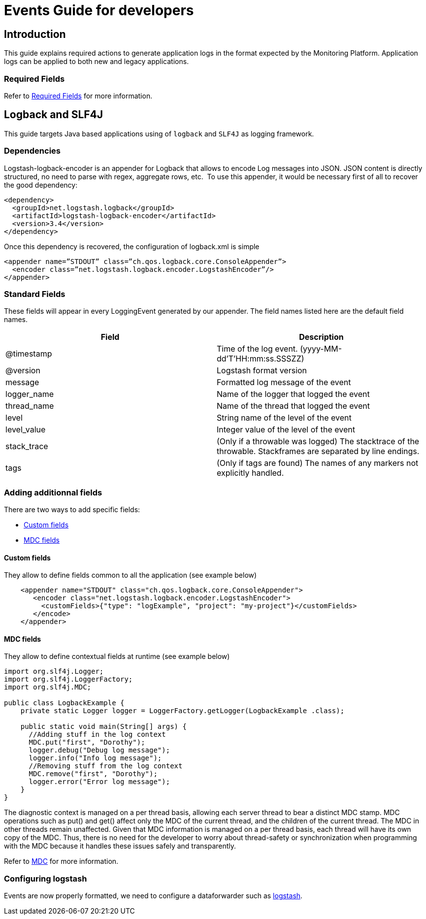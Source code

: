 = Events Guide for developers

== Introduction

This guide explains required actions to generate application logs in the format expected by the Monitoring Platform.
Application logs can be applied to both new and legacy applications.

=== Required Fields

Refer to <<../event-specifications.adoc#Required fields,Required Fields>> for more information.

== Logback and SLF4J

This guide targets Java based applications using of `logback` and `SLF4J` as logging framework.

=== Dependencies

Logstash-logback-encoder is an appender for Logback that allows  to encode Log messages into JSON.
JSON content is directly structured, no need to parse with regex, aggregate rows, etc.
 To use this appender, it would be necessary first of all to recover the good dependency:

```xml
<dependency>
  <groupId>net.logstash.logback</groupId>
  <artifactId>logstash-logback-encoder</artifactId>
  <version>3.4</version>
</dependency>
```

Once this dependency is recovered, the configuration of logback.xml is simple

```xml
<appender name=”STDOUT” class=”ch.qos.logback.core.ConsoleAppender”>
  <encoder class=”net.logstash.logback.encoder.LogstashEncoder”/>
</appender>
```

=== Standard Fields

These fields will appear in every LoggingEvent generated by our appender.
The field names listed here are the default field names.


|===
|Field |Description

|@timestamp
|Time of the log event. (yyyy-MM-dd'T'HH:mm:ss.SSSZZ)

|@version
|Logstash format version

|message
|Formatted log message of the event

|logger_name
|Name of the logger that logged the event

|thread_name
|Name of the thread that logged the event

|level
|String name of the level of the event

|level_value
|Integer value of the level of the event

|stack_trace
|(Only if a throwable was logged) The stacktrace of the throwable. Stackframes are separated by line endings.

|tags
|(Only if tags are found) The names of any markers not explicitly handled.
|===

=== Adding additionnal fields

There are two ways to add specific fields:

* <<Custom fields>>
* <<MDC fields>>

==== Custom fields

They allow to define fields common to all the application (see example below)
```xml
    <appender name="STDOUT" class="ch.qos.logback.core.ConsoleAppender">
       <encoder class="net.logstash.logback.encoder.LogstashEncoder">
         <customFields>{"type": "logExample", "project": "my-project"}</customFields>
       </encode>
    </appender>
```
==== MDC fields

They allow to define contextual fields at runtime (see example below)
```java
import org.slf4j.Logger;
import org.slf4j.LoggerFactory;
import org.slf4j.MDC;

public class LogbackExample {
    private static Logger logger = LoggerFactory.getLogger(LogbackExample .class);

    public static void main(String[] args) {
      //Adding stuff in the log context
      MDC.put("first", "Dorothy");
      logger.debug("Debug log message");
      logger.info("Info log message");
      //Removing stuff from the log context
      MDC.remove("first", "Dorothy");
      logger.error("Error log message");
    }
}
```
The diagnostic context is managed on a per thread basis, allowing each server thread to bear a distinct MDC stamp.
MDC operations such as put() and get() affect only the MDC of the current thread, and the children of the current thread.
The MDC in other threads remain unaffected.
Given that MDC information is managed on a per thread basis, each thread will have its own copy of the MDC.
Thus, there is no need for the developer to worry about thread-safety or synchronization when programming with the MDC because it handles these issues safely and transparently.

Refer to link:https://logback.qos.ch/manual/mdc.html[MDC] for more information.

=== Configuring logstash

Events are now properly formatted, we need to configure a dataforwarder such as <<../dataforwarder.adoc#logstash,logstash>>.
